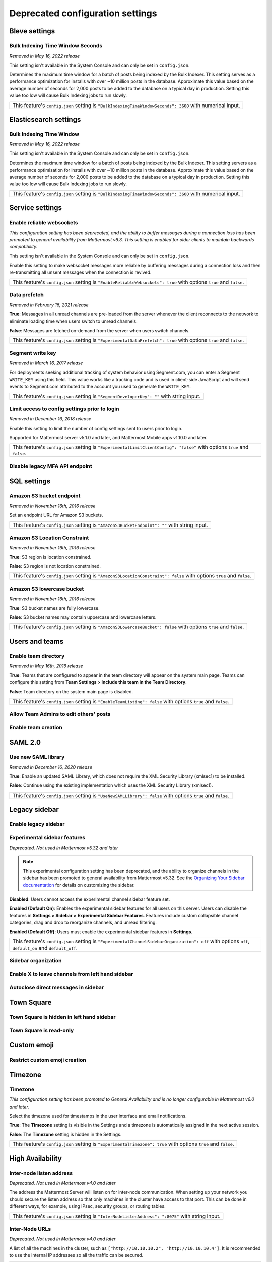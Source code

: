 Deprecated configuration settings
=================================

Bleve settings
--------------

Bulk Indexing Time Window Seconds
~~~~~~~~~~~~~~~~~~~~~~~~~~~~~~~~~

*Removed in May 16, 2022 release*

This setting isn't available in the System Console and can only be set in ``config.json``.

Determines the maximum time window for a batch of posts being indexed by the Bulk Indexer. This setting serves as a performance optimization for installs with over ~10 million posts in the database. Approximate this value based on the average number of seconds for 2,000 posts to be added to the database on a typical day in production. Setting this value too low will cause Bulk Indexing jobs to run slowly. 

+-------------------------------------------------------------------------------------------------------------+
| This feature's ``config.json`` setting is ``"BulkIndexingTimeWindowSeconds": 3600`` with numerical input.   |
+-------------------------------------------------------------------------------------------------------------+

Elasticsearch settings
----------------------

Bulk Indexing Time Window
~~~~~~~~~~~~~~~~~~~~~~~~~~

*Removed in May 16, 2022 release*

This setting isn't available in the System Console and can only be set in ``config.json``.

Determines the maximum time window for a batch of posts being indexed by the Bulk Indexer. This setting servers as a performance optimisation for installs with over ~10 million posts in the database. Approximate this value based on the average number of seconds for 2,000 posts to be added to the database on a typical day in production. Setting this value too low will cause Bulk Indexing jobs to run slowly. 

+-----------------------------------------------------------------------------------------------------------------+
| This feature's ``config.json`` setting is ``"BulkIndexingTimeWindowSeconds": 3600`` with numerical input.       |
+-----------------------------------------------------------------------------------------------------------------+

Service settings
----------------

Enable reliable websockets
~~~~~~~~~~~~~~~~~~~~~~~~~~

*This configuration setting has been deprecated, and the ability to buffer messages during a connection loss has been promoted to general availability from Mattermost v6.3. This setting is enabled for older clients to maintain backwards compatibility.*

This setting isn't available in the System Console and can only be set in ``config.json``.

Enable this setting to make websocket messages more reliable by buffering messages during a connection loss and then re-transmitting all unsent messages when the connection is revived. 

+---------------------------------------------------------------------------------------------------------------------+
| This feature's ``config.json`` setting is ``"EnableReliableWebsockets": true`` with options ``true`` and ``false``. |
+---------------------------------------------------------------------------------------------------------------------+

Data prefetch
~~~~~~~~~~~~~

*Removed in February 16, 2021 release*

**True**: Messages in all unread channels are pre-loaded from the server whenever the client reconnects to the network to eliminate loading time when users switch to unread channels.

**False**: Messages are fetched on-demand from the server when users switch channels.

+---------------------------------------------------------------------------------------------------------------------+
| This feature's ``config.json`` setting is ``"ExperimentalDataPrefetch": true`` with options ``true`` and ``false``. |
+---------------------------------------------------------------------------------------------------------------------+

Segment write key
~~~~~~~~~~~~~~~~~

*Removed in March 16, 2017 release*

For deployments seeking additional tracking of system behavior using Segment.com, you can enter a Segment ``WRITE_KEY`` using this field. This value works like a tracking code and is used in client-side JavaScript and will send events to Segment.com attributed to the account you used to generate the ``WRITE_KEY``.

+--------------------------------------------------------------------------------------------+
| This feature's ``config.json`` setting is ``"SegmentDeveloperKey": ""`` with string input. |
+--------------------------------------------------------------------------------------------+

Limit access to config settings prior to login
~~~~~~~~~~~~~~~~~~~~~~~~~~~~~~~~~~~~~~~~~~~~~~

*Removed in December 16, 2018 release*

Enable this setting to limit the number of config settings sent to users prior to login.

Supported for Mattermost server v5.1.0 and later, and Mattermost Mobile apps v1.10.0 and later.

+-----------------------------------------------------------------------------------------------------------------------------+
| This feature's ``config.json`` setting is ``"ExperimentalLimitClientConfig": "false"`` with options ``true`` and ``false``. |
+-----------------------------------------------------------------------------------------------------------------------------+

Disable legacy MFA API endpoint
~~~~~~~~~~~~~~~~~~~~~~~~~~~~~~~

.. tabs::

   .. tab:: Mattermost v6.0 onwards
      
      Deprecated. Not used in Mattermost v6.0 and later.

   .. tab:: Mattermost v5.39 and earlier
      
      This setting isn't available in the System Console and can only be set in ``config.json``.

      **True**: Disables the legacy ``checkMfa`` endpoint, which is only required for Mattermost Mobile Apps v1.16 or earlier when using multi-factor authentication (MFA). Recommended to set to ``true`` for additional security hardening.

      **False**: Keeps the legacy ``checkMfa`` endpoint enabled to support mobile versions 1.16 and earlier. Keeping the endpoint enabled creates an information disclosure about whether a user has set up MFA.

      +--------------------------------------------------------------------------------------------------------------+
      | This feature's ``config.json`` setting is ``"DisableLegacyMFA": true,`` with options ``true`` and ``false``. |
      +--------------------------------------------------------------------------------------------------------------+

SQL settings
-------------

Amazon S3 bucket endpoint
~~~~~~~~~~~~~~~~~~~~~~~~~

*Removed in November 16th, 2016 release*

Set an endpoint URL for Amazon S3 buckets.

+-----------------------------------------------------------------------------------------------+
| This feature's ``config.json`` setting is ``"AmazonS3BucketEndpoint": ""`` with string input. |
+-----------------------------------------------------------------------------------------------+

Amazon S3 Location Constraint
~~~~~~~~~~~~~~~~~~~~~~~~~~~~~

*Removed in November 16th, 2016 release*

**True**: S3 region is location constrained.

**False**: S3 region is not location constrained.

+------------------------------------------------------------------------------------------------------------------------+
| This feature's ``config.json`` setting is ``"AmazonS3LocationConstraint": false`` with options ``true`` and ``false``. |
+------------------------------------------------------------------------------------------------------------------------+

Amazon S3 lowercase bucket
~~~~~~~~~~~~~~~~~~~~~~~~~~~

*Removed in November 16th, 2016 release*

**True**: S3 bucket names are fully lowercase.

**False**: S3 bucket names may contain uppercase and lowercase letters.

+---------------------------------------------------------------------------------------------------------------------+
| This feature's ``config.json`` setting is ``"AmazonS3LowercaseBucket": false`` with options ``true`` and ``false``. |
+---------------------------------------------------------------------------------------------------------------------+

Users and teams
---------------

Enable team directory
~~~~~~~~~~~~~~~~~~~~~

*Removed in May 16th, 2016 release*

**True**: Teams that are configured to appear in the team directory will appear on the system main page. Teams can configure this setting from **Team Settings > Include this team in the Team Directory**.

**False**: Team directory on the system main page is disabled.

+---------------------------------------------------------------------------------------------------------------+
| This feature's ``config.json`` setting is ``"EnableTeamListing": false`` with options ``true`` and ``false``. |
+---------------------------------------------------------------------------------------------------------------+

Allow Team Admins to edit others' posts
~~~~~~~~~~~~~~~~~~~~~~~~~~~~~~~~~~~~~~~~

.. tabs::

   .. tab:: Mattermost v6.0 onwards
      
      Deprecated. Not used in Mattermost v6.0 and later.

   .. tab:: Mattermost v5.39 and earlier
      
      This permission is stored in the database and can be modified using the System Console user interface.

      **True**: Team Admins and System Admins can edit other users' posts.

      **False**: Only System Admins can edit other users' posts.

      .. note::

         System Admins and Team Admins can always delete other users' posts. This setting is only available for Team Edition servers. Enterprise Edition servers can use `Advanced Permissions <https://docs.mattermost.com/onboard/advanced-permissions.html>`__ to configure this permission.

Enable team creation
~~~~~~~~~~~~~~~~~~~~~

.. tabs::

   .. tab:: Mattermost v6.0 onwards
      
      Deprecated. Not used in Mattermost v6.0 and later.

   .. tab:: Mattermost v5.39 and earlier
      
      After upgrading to v4.9 (released April 16, 2018), changing this ``config.json`` value no longer takes effect because this permission has been migrated to the database. This permission can be modified using the System Console user interface.

      **True**: Ability to create a new team is enabled for all users.

      **False**: Only System Admins can create teams from the team selection page. The **Create A New Team** button is hidden.

      +---------------------------------------------------------------------------------------------------------------+
      | This feature's ``config.json`` setting is ``"EnableTeamCreation": true`` with options ``true`` and ``false``. |
      +---------------------------------------------------------------------------------------------------------------+

SAML 2.0
--------

Use new SAML library
~~~~~~~~~~~~~~~~~~~~

*Removed in December 16, 2020 release*

**True**: Enable an updated SAML Library, which does not require the XML Security Library (xmlsec1) to be installed.

**False**: Continue using the existing implementation which uses the XML Security Library (xmlsec1).

+---------------------------------------------------------------------------------------------------------------+
| This feature's ``config.json`` setting is ``"UseNewSAMLLibrary": false`` with options ``true`` and ``false``. |
+---------------------------------------------------------------------------------------------------------------+

Legacy sidebar
--------------

Enable legacy sidebar
~~~~~~~~~~~~~~~~~~~~~

.. tabs::

   .. tab:: Mattermost v6.0 onwards
      
      Deprecated. Not used in Mattermost v6.0 and later.

   .. tab:: Mattermost v5.39 and earlier
      
      *Not available in Mattermost Cloud*

      This setting re-enables the legacy sidebar functionality for all users on this server. We strongly recommend System Admins disable this setting so users can access `enhanced sidebar features <https://mattermost.com/blog/custom-collapsible-channel-categories/>`__, including custom, collapsible channel categories, drag and drop, unread filtering, channel sorting options, and more.

      **False**: Users can access all new channel sidebar features, including custom, collapsible channel categories, drag and drop, unread filtering, channel sorting options, and more. See `the documentation <https://docs.mattermost.com/messaging/organizing-your-sidebar.html>`_ for more information about these features.

      **True**: When enabled, the legacy sidebar is enabled for all users on this server and users cannot access any new channel sidebar features. The legacy channel sidebar is scheduled to be deprecated, and is only recommended if your deployment is experiencing bugs or other issues with the new channel sidebar.

      +----------------------------------------------------------------------------------------------------------------+
      | This feature's ``config.json`` setting is ``"EnableLegacySidebar": false`` with options ``true`` or ``false``. |
      +----------------------------------------------------------------------------------------------------------------+

Experimental sidebar features
~~~~~~~~~~~~~~~~~~~~~~~~~~~~~

*Deprecated. Not used in Mattermost v5.32 and later*

.. note::
   This experimental configuration setting has been deprecated, and the ability to organize channels in the sidebar has been promoted to general availability from Mattermost v5.32. See the `Organizing Your Sidebar documentation <https://docs.mattermost.com/messaging/organizing-your-sidebar.html#customizing-your-sidebar>`__ for details on customizing the sidebar. 

**Disabled**: Users cannot access the experimental channel sidebar feature set.

**Enabled (Default On)**: Enables the experimental sidebar features for all users on this server. Users can disable the features in **Settings > Sidebar > Experimental Sidebar Features**. Features include custom collapsible channel categories, drag and drop to reorganize channels, and unread filtering.

**Enabled (Default Off)**: Users must enable the experimental sidebar features in **Settings**.

+-------------------------------------------------------------------------------------------------------------------------------------------------------+
| This feature's ``config.json`` setting is ``"ExperimentalChannelSidebarOrganization": off`` with options ``off``, ``default_on`` and ``default_off``. |
+-------------------------------------------------------------------------------------------------------------------------------------------------------+

Sidebar organization
~~~~~~~~~~~~~~~~~~~~

.. tabs::

   .. tab:: Mattermost v6.0 onwards
      
      Deprecated. Not used in Mattermost v6.0 and later.

   .. tab:: Mattermost v5.39 and earlier
      
      *Not available in Mattermost Cloud*

      This setting applies to the legacy sidebar only. You must enable the `Enable Legacy Sidebar <https://docs.mattermost.com/configure/configuration-settings.html#enable-legacy-sidebar>`__ configuration setting to see and enable this functionality in the System Console.

      .. note::

         This experimental setting is not recommended for production environments. The new channel sidebar matches and exceeds the feature set offered by this configuration setting.

      We strongly recommend that you leave the **Enable Legacy Sidebar** configuration setting disabled so users can access new channel sidebar features, including custom, collapsible channel categories, drag and drop, unread filtering, channel sorting options, and more. See `the channel sidebar documentation <https://docs.mattermost.com/messaging/organizing-your-sidebar.html#organizing-your-sidebar>`__ for more information about these features.

      **True**: Enables channel sidebar organization options in **Settings > Sidebar > Channel grouping and sorting**. Includes options for grouping unread channels, sorting channels by most recent post, and combining all channel types into a single list.

      **False**: Hides the channel sidebar organization options in **Settings > Sidebar > Channel grouping and sorting**.

      +-----------------------------------------------------------------------------------------------------------------------------+
      | This feature's ``config.json`` setting is ``"ExperimentalChannelOrganization": false`` with options ``true`` and ``false``. |
      +-----------------------------------------------------------------------------------------------------------------------------+

Enable X to leave channels from left hand sidebar
~~~~~~~~~~~~~~~~~~~~~~~~~~~~~~~~~~~~~~~~~~~~~~~~~

.. tabs::

   .. tab:: Mattermost v6.0 onwards
      
      Deprecated. Not used in Mattermost v6.0 and later.

   .. tab:: Mattermost v5.39 and earlier
      
      *Not available in Mattermost Cloud*

      This setting applies to the legacy sidebar only. You must first enable the `Enable Legacy Sidebar <https://docs.mattermost.com/configure/configuration-settings.html#enable-legacy-sidebar>`__ configuration setting if you want to see and enable this functionality in the System Console.

      .. note::

         This experimental setting is not recommended for production environments. The new channel sidebar matches and exceeds the feature set offered by this configuration setting.

      We strongly recommend that you leave the **Enable Legacy Sidebar** configuration setting disabled so users can access new channel sidebar features, including custom, collapsible channel categories, drag and drop, unread filtering, channel sorting options, and more. See `the channel sidebar documentation <https://docs.mattermost.com/messaging/organizing-your-sidebar.html>`_ for more information about these features.

      **True**: Users can leave Public and Private Channels by clicking the "x" beside the channel name.

      **False**: Users must use the **Leave Channel** option from the channel menu to leave channels.

      +---------------------------------------------------------------------------------------------------------------------------+
      | This feature's ``config.json`` setting is ``"EnableXToLeaveChannelsFromLHS": false`` with options ``true`` and ``false``. |
      +---------------------------------------------------------------------------------------------------------------------------+

Autoclose direct messages in sidebar
~~~~~~~~~~~~~~~~~~~~~~~~~~~~~~~~~~~~

.. tabs::

   .. tab:: Mattermost v6.0 onwards
      
      Deprecated. Not used in Mattermost v6.0 and later.

   .. tab:: Mattermost v5.39 and earlier
      
      *Not available in Mattermost Cloud*

      This setting applies to the legacy sidebar only. You must enable the `Enable Legacy Sidebar <https://docs.mattermost.com/configure/configuration-settings.html#enable-legacy-sidebar>`__ configuration setting to see and enable this functionality in the System Console.

      .. note::

         This experimental setting is not recommended for production environments. The new channel sidebar matches and exceeds the feature set offered by this configuration setting.

      We strongly recommend that you leave the **Enable Legacy Sidebar** configuration setting disabled so users can access new channel sidebar features, including custom, collapsible channel categories, drag and drop, unread filtering, channel sorting options, and more. See `the channel sidebar documentation <https://docs.mattermost.com/messaging/organizing-your-sidebar.html>`_ for more information about these features.

      **True**: By default, direct message conversations with no activity for 7 days will be hidden from the sidebar. Users can disable this in **Settings > Sidebar**.

      **False**: Conversations remain in the sidebar until they are manually closed.

      +-----------------------------------------------------------------------------------------------------------------------+
      | This feature's ``config.json`` setting is ``"CloseUnusedDirectMessages": false`` with options ``true`` and ``false``. |
      +-----------------------------------------------------------------------------------------------------------------------+

Town Square
-----------

Town Square is hidden in left hand sidebar
~~~~~~~~~~~~~~~~~~~~~~~~~~~~~~~~~~~~~~~~~~~

.. tabs::

   .. tab:: Mattermost v6.0 onwards
      
      Deprecated. Not used in Mattermost v6.0 and later.

   .. tab:: Mattermost v5.39 and earlier
      
      Available in legacy Enterprise Edition E10 and higher.

      This setting applies to the legacy sidebar only. You must enable the `Enable Legacy Sidebar <https://docs.mattermost.com/configure/configuration-settings.html#enable-legacy-sidebar>`__ configuration setting to see and enable this functionality in the System Console.

      .. note::

         This experimental setting is not recommended for production environments. The new channel sidebar matches and exceeds the feature set offered by this configuration setting.

      We strongly recommend that you leave the **Enable Legacy Sidebar** configuration setting disabled so users can access new channel sidebar features, including custom, collapsible channel categories, drag and drop, unread filtering, channel sorting options, and more. See `the channel sidebar documentation <https://docs.mattermost.com/messaging/organizing-your-sidebar.html>`_ for more information about these features.

      **True**: Hides Town Square in the left-hand sidebar if there are no unread messages in the channel.

      **False**: Town Square is always visible in the left-hand sidebar even if all messages have been read.

      +-----------------------------------------------------------------------------------------------------------------------------+
      | This feature's ``config.json`` setting is ``"ExperimentalHideTownSquareinLHS": false`` with options ``true`` and ``false``. |
      +-----------------------------------------------------------------------------------------------------------------------------+

Town Square is read-only
~~~~~~~~~~~~~~~~~~~~~~~~

.. tabs::

   .. tab:: Mattermost v6.0 onwards
      
      In Mattermost v.6.0, this feature has been deprecated in favor of `channel moderation <https://docs.mattermost.com/manage/team-channel-members.html#channel-moderation>`__ which allows you to set any channel as read-only, including Town Square.

   .. tab:: Mattermost v5.39 and earlier
      
      Available in legacy Enterprise Edition E10 and higher.

      **True**: Only System Admins can post in Town Square. Other members are not able to post, reply, upload files, react using emojis,  pin messages to Town Square, nor are they able to change the channel name, header, or purpose.

      **False**: Anyone can post in Town Square.
  
      +------------------------------------------------------------------------------------------------------------------------------+
      | This feature's ``config.json`` setting is ``"ExperimentalTownSquareIsReadOnly": false`` with options ``true`` and ``false``. |
      +------------------------------------------------------------------------------------------------------------------------------+

Custom emoji
------------

Restrict custom emoji creation
~~~~~~~~~~~~~~~~~~~~~~~~~~~~~~

.. tabs::

   .. tab:: Mattermost v6.0 onwards
      
      Deprecated. Not used in Mattermost v6.0 and later.

   .. tab:: Mattermost v5.39 and earlier
      
      After upgrading to v4.9 (released April 16th, 2018) or later, changing the ``config.json`` value no longer has an effect because this setting has been migrated to the database. This setting can be modified using the System Console user interface.

      Available in legacy Enterprise Edition E10 and E20.

      **Allow everyone to create custom emoji**: Allows everyone to add custom emojis from the emoji picker.

      **Allow System and Team Admins to create custom emoji**: The **Custom Emoji** option is hidden from the emoji picker for users who are not System or Team Admins.

      **Only allow System Admins to create custom emoji**: The **Custom Emoji** option is hidden from the emoji picker for users who are not System Admins.

      +--------------------------------------------------------------------------------------------------------------------------------------------------------------------------------------+
      | This feature's ``config.json`` setting is ``"RestrictCustomEmojiCreation": "all"`` with options ``"all"``, ``"admin"``, and ``"system_admin"`` for the above settings, respectively. |
      +--------------------------------------------------------------------------------------------------------------------------------------------------------------------------------------+

Timezone
--------

Timezone
~~~~~~~~

*This configuration setting has been promoted to General Availability and is no longer configurable in Mattermost v6.0 and later.*

Select the timezone used for timestamps in the user interface and email notifications.

**True**: The **Timezone** setting is visible in the Settings and a timezone is automatically assigned in the next active session.

**False**: The **Timezone** setting is hidden in the Settings.

+------------------------------------------------------------------------------------------------------------------+
| This feature's ``config.json`` setting is ``"ExperimentalTimezone": true`` with options ``true`` and ``false``.  |
+------------------------------------------------------------------------------------------------------------------+

High Availability
-----------------

Inter-node listen address
~~~~~~~~~~~~~~~~~~~~~~~~~

*Deprecated. Not used in Mattermost v4.0 and later*

The address the Mattermost Server will listen on for inter-node communication. When setting up your network you should secure the listen address so that only machines in the cluster have access to that port. This can be done in different ways, for example, using IPsec, security groups, or routing tables.

+-----------------------------------------------------------------------------------------------------+
| This feature's ``config.json`` setting is ``"InterNodeListenAddress": ":8075"`` with string input.  |
+-----------------------------------------------------------------------------------------------------+

Inter-Node URLs
~~~~~~~~~~~~~~~

*Deprecated. Not used in Mattermost v4.0 and later*

A list of all the machines in the cluster, such as ``["http://10.10.10.2", "http://10.10.10.4"]``. It is recommended to use the internal IP addresses so all the traffic can be secured.

+--------------------------------------------------------------------------------------------------------------------------------------+
| This feature's ``config.json`` setting is ``"InterNodeUrls": []`` with string array input consisting of the machines in the cluster. |
+--------------------------------------------------------------------------------------------------------------------------------------+

REST API V3
-----------

Allow use of API v3 endpoints
~~~~~~~~~~~~~~~~~~~~~~~~~~~~~

*Removed in June 16, 2018 release*

Set to ``false`` to disable all version 3 endpoints of the REST API. Integrations that rely on API v3 will fail and can then be identified for migration to API v4. API v3 is deprecated and will be removed in the near future. See https://api.mattermost.com for details.

+---------------------------------------------------------------------------------------------------------+
| This feature's ``config.json`` setting is ``"EnableAPIv3": false`` with options ``true`` and ``false``. |
+---------------------------------------------------------------------------------------------------------+

Integrations
------------

Restrict managing integrations to Admins
~~~~~~~~~~~~~~~~~~~~~~~~~~~~~~~~~~~~~~~~

.. tabs::

   .. tab:: Mattermost v6.0 onwards
      
      Deprecated. Not used in Mattermost v6.0 and later.

   .. tab:: Mattermost v5.39 and earlier
      
      After upgrading to v4.9 (released April 16th, 2018) or later, changing the ``config.json`` value no longer has an effect because this setting has been migrated to the database. This setting can be modified using the System Console user interface.

      Available in legacy Enterprise Edition E10 and E20.

**True**: Webhooks and slash commands can only be created, edited, and viewed by Team and System Admins, and OAuth 2.0 applications by System Admins. Integrations are available to all users after they have been created by the Admin.

**False**: Any team members can create webhooks, slash commands` and OAuth 2.0 applications from **Product menu > Integrations**.

.. note::
  OAuth 2.0 applications can be authorized by all users if they have the **Client ID** and **Client Secret** for an app setup on the server.

+------------------------------------------------------------------------------------------------------------------------+
| This feature's ``config.json`` setting is ``"EnableOnlyAdminIntegrations": true`` with options ``true`` and ``false``. |
+------------------------------------------------------------------------------------------------------------------------+

Policy
------

*Removed in June 16, 2018 release*

.. note:: 
  
   Permission policy settings are available in Enterprise Edition E10 and E20. From v5.0, these settings are found in the `Advanced Permissions <https://docs.mattermost.com/onboard/advanced-permissions.html>`__ page instead of configuration settings.

Enable sending team invites from
~~~~~~~~~~~~~~~~~~~~~~~~~~~~~~~~

*Removed in June 16, 2018 release*

.. note:: 

   From v5.0 this has been replaced by advanced permissions which offers Admins a way to restrict actions in Mattermost to authorized users only. See the `Advanced Permissions documentation <https://docs.mattermost.com/onboard/advanced-permissions.html>`_ for more details.

Set policy on who can invite others to a team using the **Send Email Invite**, **Get Team Invite Link**, and **Add Members to Team** options on the Product menu. If **Get Team Invite Link** is used to share a link, you can expire the invite code from **Team Settings > Invite Code** after the desired users have joined the team. Options include:

**All team members**: Allows any team member to invite others using an email invitation, team invite link, or by adding members to the team directly.

**Team and System Admins**: Hides the email invitation, team invite link, and the add members to team buttons in the Product menu from users who are not Team Admins or System Admins.

**System Admins**: Hides the email invitation, team invite link, and add members to team buttons in the Product menu from users who are not System Admins.

+----------------------------------------------------------------------------------------------------------------------------------------------------------------------------------+
| This feature's ``config.json`` setting is ``"RestrictTeamInvite": "all"`` with options ``"all"``, ``"team_admin"``, and ``"system_admin"`` for the above settings, respectively. |
+----------------------------------------------------------------------------------------------------------------------------------------------------------------------------------+

Enable public channel creation for
~~~~~~~~~~~~~~~~~~~~~~~~~~~~~~~~~~

*Removed in June 16, 2018 release*

.. note:: 

   From v5.0 this has been replaced by advanced permissions which offers Admins a way to restrict actions in Mattermost to authorized users only. See the `Advanced Permissions documentation <https://docs.mattermost.com/onboard/advanced-permissions.html>`_ for more details.

Restrict the permission level required to create public channels.

**All team members**: Allow all team members to create public channels.

**Team Admins and System Admins**: Restrict creating public channels to Team Admins and System Admins.

**System Admins**: Restrict creating public channels to System Admins.

+---------------------------------------------------------------------------------------------------------------------------------------------------------------------------------------------+
| This feature's ``config.json`` setting is ``"RestrictPublicChannelCreation": "all"`` with options ``"all"``, ``"team_admin"``, and ``"system_admin"`` for the above settings, respectively. |
+---------------------------------------------------------------------------------------------------------------------------------------------------------------------------------------------+

Enable public channel renaming for
~~~~~~~~~~~~~~~~~~~~~~~~~~~~~~~~~~

*Removed in June 16, 2018 release*

.. note:: 

   From v5.0 this has been replaced by advanced permissions which offers Admins a way to restrict actions in Mattermost to authorized users only. See the `Advanced Permissions documentation <https://docs.mattermost.com/onboard/advanced-permissions.html>`_ for more details.

Restrict the permission level required to rename and set the header or purpose for Public channels.

**All channel members**: Allow all channel members to rename Public channels.

**Channel Admins, Team Admins, and System Admins**: Restrict renaming Public channels to Channel Admins, Team Admins, and System Admins who are members of the channel.

**Team Admins and System Admins**: Restrict renaming Public channels to Team Admins and System Admins who are members of the channel.

**System Admins**: Restrict renaming Public channels to System Admins who are members of the channel.

+--------------------------------------------------------------------------------------------------------------------------------------------------------------------------------------------------------------------+
| This feature's ``config.json`` setting is ``"RestrictPublicChannelManagement": "all"`` with options ``"all"``, ``"channel_admin"``, ``"team_admin"``, and ``"system_admin"`` for the above settings, respectively. |
+--------------------------------------------------------------------------------------------------------------------------------------------------------------------------------------------------------------------+

Enable public channel deletion for
~~~~~~~~~~~~~~~~~~~~~~~~~~~~~~~~~~~

*Removed in June 16, 2018 release*

.. note:: 

   From v5.0 this has been replaced by advanced permissions which offers Admins a way to restrict actions in Mattermost to authorized users only. See the `Advanced Permissions documentation <https://docs.mattermost.com/onboard/advanced-permissions.html>`_ for more details.

Restrict the permission level required to delete Public channels. Deleted channels can be recovered from the database using a `command line tool <https://docs.mattermost.com/manage/command-line-tools.html>`__.

**All channel members**: Allow all channel members to delete Public channels.

**Channel Admins, Team Admins, and System Admins**: Restrict deleting Public channels to Channel Admins, Team Admins, and System Admins who are members of the channel.

**Team Admins and System Admins**: Restrict deleting Public channels to Team Admins and System Admins who are members of the channel.

**System Admins**: Restrict deleting Public channels to System Admins who are members of the channel.

+------------------------------------------------------------------------------------------------------------------------------------------------------------------------------------------------------------------+
| This feature's ``config.json`` setting is ``"RestrictPublicChannelDeletion": "all"`` with options ``"all"``, ``"channel_admin"``, ``"team_admin"``, and ``"system_admin"`` for the above settings, respectively. |
+------------------------------------------------------------------------------------------------------------------------------------------------------------------------------------------------------------------+

Enable private channel creation for
~~~~~~~~~~~~~~~~~~~~~~~~~~~~~~~~~~~

*Removed in June 16, 2018 release*

.. note:: 

   From v5.0 this has been replaced by advanced permissions which offers Admins a way to restrict actions in Mattermost to authorized users only. See the `Advanced Permissions documentation <https://docs.mattermost.com/onboard/advanced-permissions.html>`_ for more details.

Restrict the permission level required to create Private channels.

**All team members**: Allow all team members to create Private channels.

**Team Admins and System Admins**: Restrict creating Private channels to Team Admins and System Admins.

**System Admins**: Restrict creating Private channels to System Admins.

+----------------------------------------------------------------------------------------------------------------------------------------------------------------------------------------------+
| This feature's ``config.json`` setting is ``"RestrictPrivateChannelCreation": "all"`` with options ``"all"``, ``"team_admin"``, and ``"system_admin"`` for the above settings, respectively. |
+----------------------------------------------------------------------------------------------------------------------------------------------------------------------------------------------+

Enable private channel renaming for
~~~~~~~~~~~~~~~~~~~~~~~~~~~~~~~~~~~~

*Removed in June 16, 2018 release*

.. note:: 

   From v5.0 this has been replaced by advanced permissions which offers Admins a way to restrict actions in Mattermost to authorized users only. See the `Advanced Permissions documentation <https://docs.mattermost.com/onboard/advanced-permissions.html>`_ for more details.

Restrict the permission level required to rename and set the header or purpose for Private channels.

**All channel members**: Allow all channel members to rename Private channels.

**Channel Admins, Team Admins, and System Admins**: Restrict renaming Private channels to Channel Admins, Team Admins, and System Admins who are members of the Private channel.

**Team Admins and System Admins**: Restrict renaming Private channels to Team Admins and System Admins who are members of the private channel.

**System Admins**: Restrict renaming Private channels to System Admins who are members of the Private channel.

+---------------------------------------------------------------------------------------------------------------------------------------------------------------------------------------------------------------------+
| This feature's ``config.json`` setting is ``"RestrictPrivateChannelManagement": "all"`` with options ``"all"``, ``"channel_admin"``, ``"team_admin"``, and ``"system_admin"`` for the above settings, respectively. |
+---------------------------------------------------------------------------------------------------------------------------------------------------------------------------------------------------------------------+

Enable managing of private channel members for
~~~~~~~~~~~~~~~~~~~~~~~~~~~~~~~~~~~~~~~~~~~~~~

*Removed in June 16, 2018 release*

.. note:: 

   From v5.0 this has been replaced by advanced permissions which offers Admins a way to restrict actions in Mattermost to authorized users only. See the `Advanced Permissions documentation <https://docs.mattermost.com/onboard/advanced-permissions.html>`_ for more details.

Set policy on who can add and remove members from Private channels.

**All team members**: Allow all team members to add and remove members.

**Team Admins, Channel Admins, and System Admins**: Allow only Team Admins, Channel Admins, and System Admins to add and remove members.

**Team Admins, and System Admins**: Allow only Team Admins and System Admins to add and remove members.

**System Admins**: Allow only System Admins to add and remove members.

+------------------------------------------------------------------------------------------------------------------------------------------------------------------------------------------------------------------------+
| This feature's ``config.json`` setting is ``"RestrictPrivateChannelManageMembers": "all"`` with options ``"all"``, ``"channel_admin"``, ``"team_admin"``, and ``"system_admin"`` for the above settings, respectively. |
+------------------------------------------------------------------------------------------------------------------------------------------------------------------------------------------------------------------------+

Enable private channel deletion for
~~~~~~~~~~~~~~~~~~~~~~~~~~~~~~~~~~~

*Removed in June 16, 2018 release*

.. note:: 

   From v5.0 this has been replaced by advanced permissions which offers Admins a way to restrict actions in Mattermost to authorized users only. See the `Advanced Permissions documentation <https://docs.mattermost.com/onboard/advanced-permissions.html>`_ for more details.

Restrict the permission level required to delete Private channels. Deleted channels can be recovered from the database using a `command line tool <https://docs.mattermost.com/manage/command-line-tools.html>`__.

**All channel members**: Allow all channel members to delete Private channels.

**Channel Admins, Team Admins, and System Admins**: Restrict deleting Private channels to Channel Admins, Team Admins, and System Admins who are members of the Private channel.

**Team Admins and System Admins**: Restrict deleting private channels to Team Admins and System Admins who are members of the Private channel.

**System Admins**: Restrict deleting Private channels to System Admins who are members of the Private channel.

+-------------------------------------------------------------------------------------------------------------------------------------------------------------------------------------------------------------------+
| This feature's ``config.json`` setting is ``"RestrictPrivateChannelDeletion": "all"`` with options ``"all"``, ``"channel_admin"``, ``"team_admin"``, and ``"system_admin"`` for the above settings, respectively. |
+-------------------------------------------------------------------------------------------------------------------------------------------------------------------------------------------------------------------+

Allow which users to delete messages
~~~~~~~~~~~~~~~~~~~~~~~~~~~~~~~~~~~~

*Removed in June 16, 2018 release*

.. note:: 

   From v5.0 this has been replaced by advanced permissions which offers Admins a way to restrict actions in Mattermost to authorized users only. See the `Advanced Permissions documentation <https://docs.mattermost.com/onboard/advanced-permissions.html>`_ for more details.

Restrict the permission level required to delete messages. Team Admins, Channel Admins, and System Admins can delete messages only in channels where they are members. Messages can be deleted any time.

**Message authors can delete their own messages, and Administrators can delete any message**: Allow authors to delete their own messages, and allow Team Admins, Channel Admins, and System Admins to delete any message.

**Team Admins and System Admins**: Allow only Team Admins and System Admins to delete messages.

**System Admins**: Allow only System Admins to delete messages.

+----------------------------------------------------------------------------------------------------------------------------------------------------------------------------------+
| This feature's ``config.json`` setting is ``"RestrictPostDelete": "all"`` with options ``"all"``, ``"team_admin"``, and ``"system_admin"`` for the above settings, respectively. |
+----------------------------------------------------------------------------------------------------------------------------------------------------------------------------------+

Allow users to edit their messages
~~~~~~~~~~~~~~~~~~~~~~~~~~~~~~~~~~

*Removed in June 16, 2018 release*

.. note:: 

   From v5.0 this has been replaced by advanced permissions which offers Admins a way to restrict actions in Mattermost to authorized users only. See the `Advanced Permissions documentation <https://docs.mattermost.com/onboard/advanced-permissions.html>`_ for more details.

Set the time limit that users have to edit their messages after posting.

**Any time**: Allow users to edit their messages at any time after posting.

**Never**: Do not allow users to edit their messages.

**{n} seconds after posting**: Users can edit their messages within the specified time limit after posting. The time limit is applied using the ``config.json`` setting ``PostEditTimeLimit`` described below.

+----------------------------------------------------------------------------------------------------------------------------------------------------------------------------+
| This feature's ``config.json`` setting is ``"AllowEditPost": "always"`` with options ``"always"``, ``"never"``, and ``"time_limit"`` for the above settings, respectively. |
+----------------------------------------------------------------------------------------------------------------------------------------------------------------------------+

Post edit time limit
~~~~~~~~~~~~~~~~~~~~

When post editing is permitted, setting this to ``-1`` allows editing any time, and setting this to a positive integer restricts editing time in seconds. If post editing is disabled, this setting does not apply.

+--------------------------------------------------------------------------------------------------+
| This feature's ``config.json`` setting is ``"PostEditTimeLimit": -1`` with numerical input.      |
+--------------------------------------------------------------------------------------------------+

Images
------

Attachment thumbnail width
~~~~~~~~~~~~~~~~~~~~~~~~~~~

*Removed in July 16th, 2017 release*

Width of thumbnails generated from uploaded images. Updating this value changes how thumbnail images render in future, but does not change images created in the past.

+-------------------------------------------------------------------------------------------+
| This feature's ``config.json`` setting is ``"ThumbnailWidth": 120`` with numerical input. |
+-------------------------------------------------------------------------------------------+

Attachment thumbnail height
~~~~~~~~~~~~~~~~~~~~~~~~~~~

*Removed in July 16th, 2017 release*

Height of thumbnails generated from uploaded images. Updating this value changes how thumbnail images render in future, but does not change images created in the past.

+--------------------------------------------------------------------------------------------+
| This feature's ``config.json`` setting is ``"ThumbnailHeight": 100`` with numerical input. |
+--------------------------------------------------------------------------------------------+

Image preview width
~~~~~~~~~~~~~~~~~~~

*Removed in July 16th, 2017 release*

Maximum width of preview image. Updating this value changes how preview images render in future, but does not change images created in the past.

+------------------------------------------------------------------------------------------+
| This feature's ``config.json`` setting is ``"PreviewWidth": 1024`` with numerical input. |
+------------------------------------------------------------------------------------------+

Image preview height
~~~~~~~~~~~~~~~~~~~~

*Removed in July 16th, 2017 release*

Maximum height of preview image. Setting this value to ``0`` instructs Mattermost to auto-size the preview image height based on the source image aspect ratio and the preview image width. Updating this value changes how preview images render in future, but does not change images created in the past.

+----------------------------------------------------------------------------------------+
| This feature's ``config.json`` setting is ``"PreviewHeight": 0`` with numerical input. |
+----------------------------------------------------------------------------------------+

Profile picture width
~~~~~~~~~~~~~~~~~~~~~

*Removed in July 16th, 2017 release*

The width to which profile pictures are resized after being uploaded via **Account Settings > Profile**.

+-----------------------------------------------------------------------------------------+
| This feature's ``config.json`` setting is ``"ProfileWidth": 128`` with numerical input. |
+-----------------------------------------------------------------------------------------+

Profile picture height
~~~~~~~~~~~~~~~~~~~~~~

*Removed in July 16th, 2017 release*

The height to which profile pictures are resized after being uploaded via **Account Settings > Profile**.

+------------------------------------------------------------------------------------------+
| This feature's ``config.json`` setting is ``"ProfileHeight": 128`` with numerical input. |
+------------------------------------------------------------------------------------------+

Experimental display settings
-----------------------------

Supported timezones path
~~~~~~~~~~~~~~~~~~~~~~~~~

*Removed in April 16, 2019 release*

Set the path of the JSON file that lists supported timezones when ``ExperimentalTimezone`` is set to ``true``.

The file must be in the same directory as your ``config.json`` file if you set a relative path. Defaults to ``timezones.json``.

+-----------------------------------------------------------------------------------------------------------------+
| This feature's ``config.json`` setting is ``"SupportedTimezonesPath": "timezones.json"`` with string input.     |
+-----------------------------------------------------------------------------------------------------------------+
